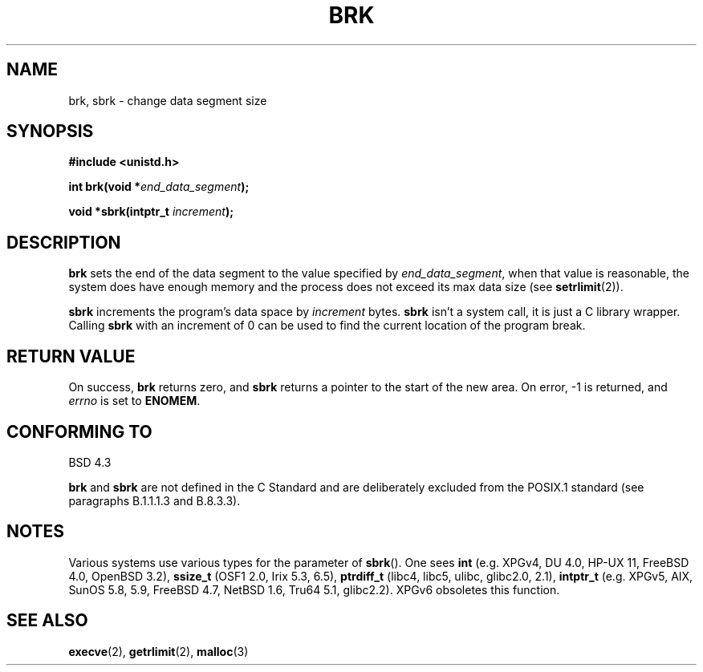 .\" Hey Emacs! This file is -*- nroff -*- source.
.\"
.\" Copyright (c) 1993 Michael Haardt
.\" (michael@moria.de),
.\" Fri Apr  2 11:32:09 MET DST 1993
.\"
.\" This is free documentation; you can redistribute it and/or
.\" modify it under the terms of the GNU General Public License as
.\" published by the Free Software Foundation; either version 2 of
.\" the License, or (at your option) any later version.
.\"
.\" The GNU General Public License's references to "object code"
.\" and "executables" are to be interpreted as the output of any
.\" document formatting or typesetting system, including
.\" intermediate and printed output.
.\"
.\" This manual is distributed in the hope that it will be useful,
.\" but WITHOUT ANY WARRANTY; without even the implied warranty of
.\" MERCHANTABILITY or FITNESS FOR A PARTICULAR PURPOSE.  See the
.\" GNU General Public License for more details.
.\"
.\" You should have received a copy of the GNU General Public
.\" License along with this manual; if not, write to the Free
.\" Software Foundation, Inc., 59 Temple Place, Suite 330, Boston, MA 02111,
.\" USA.
.\"
.\" Modified Wed Jul 21 19:52:58 1993 by Rik Faith <faith@cs.unc.edu>
.\" Modified Sun Aug 21 17:40:38 1994 by Rik Faith <faith@cs.unc.edu>
.\"
.TH BRK 2 2003-11-01 "Linux 2.4" "Linux Programmer's Manual"
.SH NAME
brk, sbrk \- change data segment size
.SH SYNOPSIS
.B #include <unistd.h>
.sp
.BI "int brk(void *" end_data_segment );
.sp
.BI "void *sbrk(intptr_t " increment );
.SH DESCRIPTION
.B brk
sets the end of the data segment to the value specified by
.IR end_data_segment ,
when that value is reasonable, the system does have enough memory
and the process does not exceed its max data size (see
.BR setrlimit (2)).

.B sbrk
increments the program's data space by
.I increment
bytes.
.B sbrk
isn't a system call, it is just a C library wrapper.
Calling
.B sbrk
with an increment of 0 can be used to find the current
location of the program break.
.SH "RETURN VALUE"
On success,
.B brk
returns zero, and
.B sbrk
returns a pointer to the start of the new area.  On error, \-1 is returned,
and
.I errno
is set to
.BR ENOMEM .
.SH "CONFORMING TO"
BSD 4.3

.BR brk " and " sbrk
are not defined in the C Standard and are deliberately excluded from the
POSIX.1 standard (see paragraphs B.1.1.1.3 and B.8.3.3).
.SH NOTES
Various systems use various types for the parameter of
.BR sbrk ().
One sees \fBint\fP (e.g. XPGv4, DU 4.0, HP-UX 11, FreeBSD 4.0, OpenBSD 3.2),
\fBssize_t\fP (OSF1 2.0, Irix 5.3, 6.5),
\fBptrdiff_t\fP (libc4, libc5, ulibc, glibc2.0, 2.1),
\fBintptr_t\fP (e.g. XPGv5, AIX, SunOS 5.8, 5.9, FreeBSD 4.7, NetBSD 1.6,
Tru64 5.1, glibc2.2).
XPGv6 obsoletes this function.
.SH "SEE ALSO"
.BR execve (2),
.BR getrlimit (2),
.BR malloc (3)
